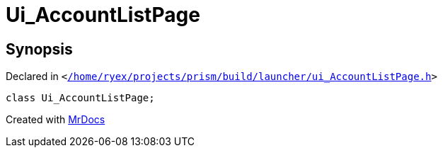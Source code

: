 [#Ui_AccountListPage]
= Ui&lowbar;AccountListPage
:relfileprefix: 
:mrdocs:


== Synopsis

Declared in `&lt;https://github.com/PrismLauncher/PrismLauncher/blob/develop/launcher//home/ryex/projects/prism/build/launcher/ui_AccountListPage.h#L24[&sol;home&sol;ryex&sol;projects&sol;prism&sol;build&sol;launcher&sol;ui&lowbar;AccountListPage&period;h]&gt;`

[source,cpp,subs="verbatim,replacements,macros,-callouts"]
----
class Ui&lowbar;AccountListPage;
----






[.small]#Created with https://www.mrdocs.com[MrDocs]#
